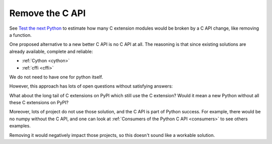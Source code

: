 .. _remove-c-api:

++++++++++++++++
Remove the C API
++++++++++++++++

See `Test the next Python
<https://pythondev.readthedocs.io/test_next_python.html>`_ to estimate how many
C extension modules would be broken by a C API change, like removing a
function.

One proposed alternative to a new better C API is no C API at all. The reasoning is that since existing
solutions are already available, complete and reliable:

* :ref:`Cython <cython>`
* :ref:`cffi <cffi>`

We do not need to have one for python itself.

However, this approach has lots of open questions without satisfying answers:

What about the long tail of C extensions on PyPI which still use the C extension?
Would it mean a new Python without all these C extensions on PyPI?

Moreover, lots of project do not use those solution, and the C API is part of Python success. For example, there would be no numpy without the C API, and one can look at :ref:`Consumers of the Python C API <consumers>` to see others examples.

Removing it would negatively impact those projects, so this doesn't sound like a workable solution.
